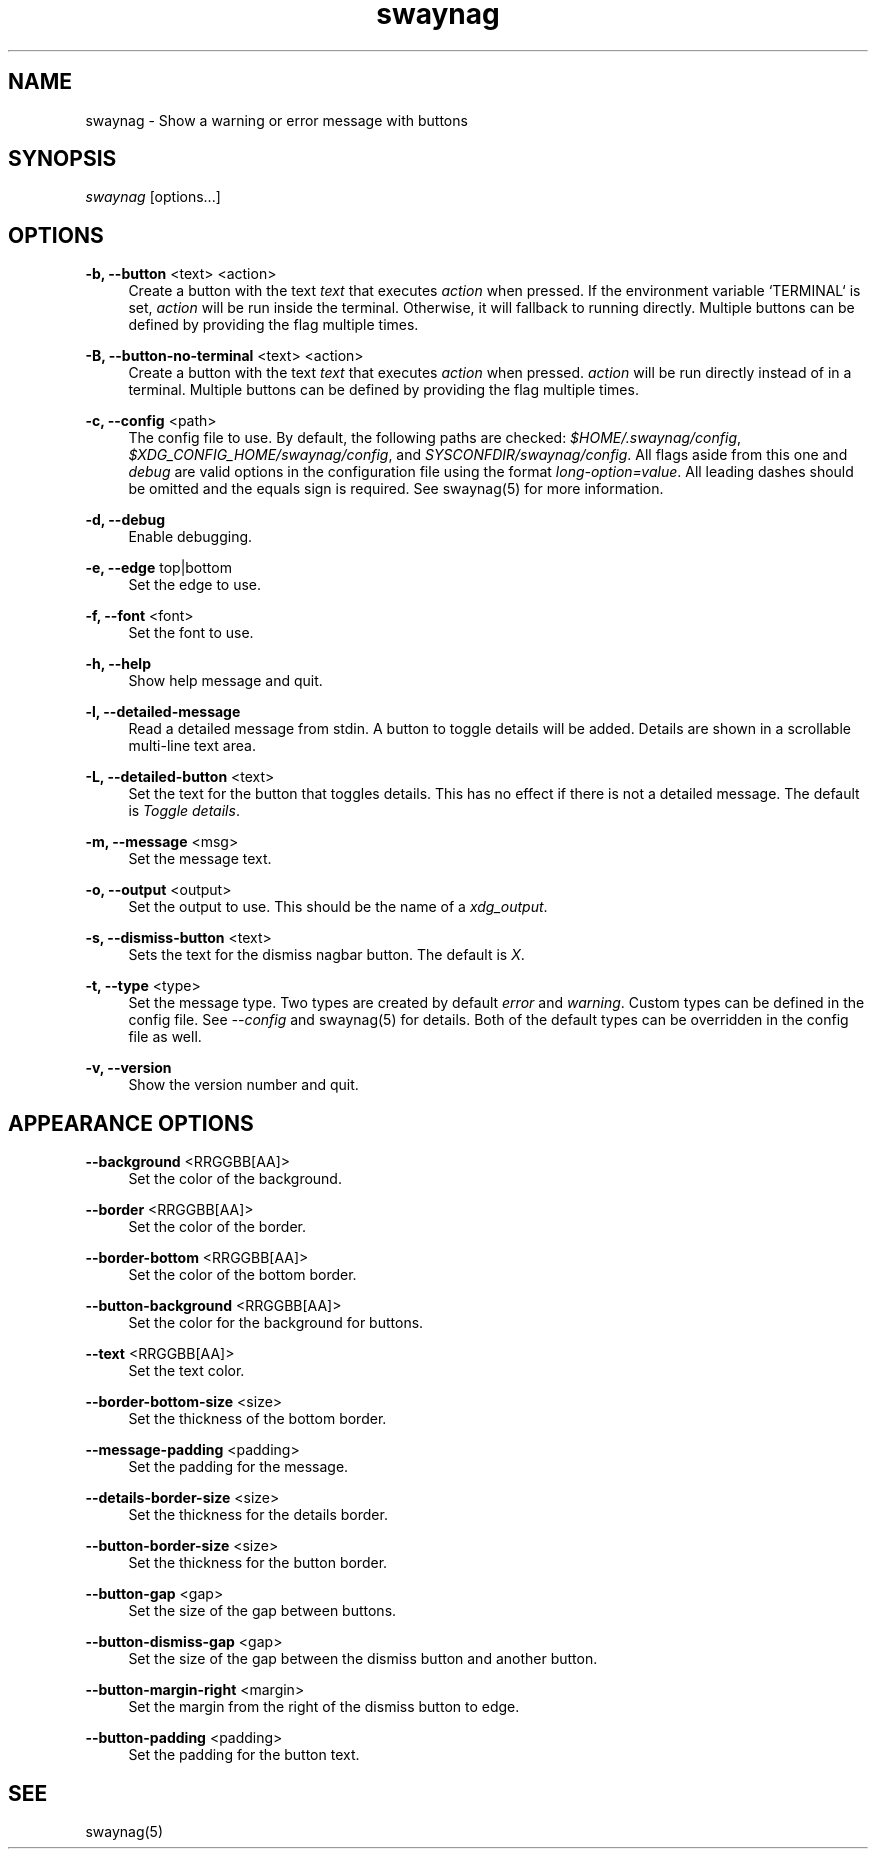 .\" Generated by scdoc 1.9.4
.ie \n(.g .ds Aq \(aq
.el       .ds Aq '
.nh
.ad l
.\" Begin generated content:
.TH "swaynag" "1" "2019-05-20"
.P
.SH NAME
.P
swaynag - Show a warning or error message with buttons
.P
.SH SYNOPSIS
.P
\fIswaynag\fR [options...]
.P
.SH OPTIONS
.P
\fB-b, --button\fR <text> <action>
.RS 4
Create a button with the text \fItext\fR that executes \fIaction\fR when pressed.
If the environment variable `TERMINAL` is set, \fIaction\fR will be run inside
the terminal. Otherwise, it will fallback to running directly. Multiple
buttons can be defined by providing the flag multiple times.
.P
.RE
\fB-B, --button-no-terminal\fR <text> <action>
.RS 4
Create a button with the text \fItext\fR that executes \fIaction\fR when pressed.
\fIaction\fR will be run directly instead of in a terminal. Multiple buttons
can be defined by providing the flag multiple times.
.P
.RE
\fB-c, --config\fR <path>
.RS 4
The config file to use. By default, the following paths are checked:
\fI$HOME/.swaynag/config\fR, \fI$XDG_CONFIG_HOME/swaynag/config\fR, and
\fISYSCONFDIR/swaynag/config\fR. All flags aside from this one and \fIdebug\fR are
valid options in the configuration file using the format
\fIlong-option=value\fR. All leading dashes should be omitted and the equals
sign is required. See swaynag(5) for more information.
.P
.RE
\fB-d, --debug\fR
.RS 4
Enable debugging.
.P
.RE
\fB-e, --edge\fR top|bottom
.RS 4
Set the edge to use.
.P
.RE
\fB-f, --font\fR <font>
.RS 4
Set the font to use.
.P
.RE
\fB-h, --help\fR
.RS 4
Show help message and quit.
.P
.RE
\fB-l, --detailed-message\fR
.RS 4
Read a detailed message from stdin. A button to toggle details will be
added. Details are shown in a scrollable multi-line text area.
.P
.RE
\fB-L, --detailed-button\fR <text>
.RS 4
Set the text for the button that toggles details. This has no effect if
there is not a detailed message. The default is \fIToggle details\fR.
.P
.RE
\fB-m, --message\fR <msg>
.RS 4
Set the message text.
.P
.RE
\fB-o, --output\fR <output>
.RS 4
Set the output to use. This should be the name of a \fIxdg_output\fR.
.P
.RE
\fB-s, --dismiss-button\fR <text>
.RS 4
Sets the text for the dismiss nagbar button. The default is \fIX\fR.
.P
.RE
\fB-t, --type\fR <type>
.RS 4
Set the message type. Two types are created by default \fIerror\fR and
\fIwarning\fR. Custom types can be defined in the config file. See
\fI--config\fR and swaynag(5) for details. Both of the default types can be
overridden in the config file as well.
.P
.RE
\fB-v, --version\fR
.RS 4
Show the version number and quit.
.P
.RE
.SH APPEARANCE OPTIONS
.P
\fB--background\fR <RRGGBB[AA]>
.RS 4
Set the color of the background.
.P
.RE
\fB--border\fR <RRGGBB[AA]>
.RS 4
Set the color of the border.
.P
.RE
\fB--border-bottom\fR <RRGGBB[AA]>
.RS 4
Set the color of the bottom border.
.P
.RE
\fB--button-background\fR <RRGGBB[AA]>
.RS 4
Set the color for the background for buttons.
.P
.RE
\fB--text\fR <RRGGBB[AA]>
.RS 4
Set the text color.
.P
.RE
\fB--border-bottom-size\fR <size>
.RS 4
Set the thickness of the bottom border.
.P
.RE
\fB--message-padding\fR <padding>
.RS 4
Set the padding for the message.
.P
.RE
\fB--details-border-size\fR <size>
.RS 4
Set the thickness for the details border.
.P
.RE
\fB--button-border-size\fR <size>
.RS 4
Set the thickness for the button border.
.P
.RE
\fB--button-gap\fR <gap>
.RS 4
Set the size of the gap between buttons.
.P
.RE
\fB--button-dismiss-gap\fR <gap>
.RS 4
Set the size of the gap between the dismiss button and another button.
.P
.RE
\fB--button-margin-right\fR <margin>
.RS 4
Set the margin from the right of the dismiss button to edge.
.P
.RE
\fB--button-padding\fR <padding>
.RS 4
Set the padding for the button text.
.P
.RE
.SH SEE
.P
swaynag(5)
